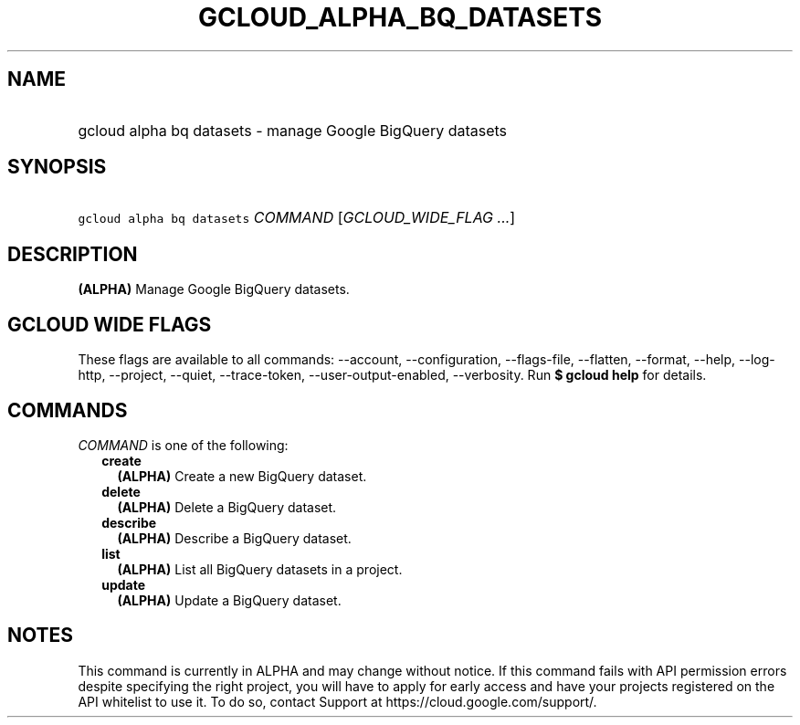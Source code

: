 
.TH "GCLOUD_ALPHA_BQ_DATASETS" 1



.SH "NAME"
.HP
gcloud alpha bq datasets \- manage Google BigQuery datasets



.SH "SYNOPSIS"
.HP
\f5gcloud alpha bq datasets\fR \fICOMMAND\fR [\fIGCLOUD_WIDE_FLAG\ ...\fR]



.SH "DESCRIPTION"

\fB(ALPHA)\fR Manage Google BigQuery datasets.



.SH "GCLOUD WIDE FLAGS"

These flags are available to all commands: \-\-account, \-\-configuration,
\-\-flags\-file, \-\-flatten, \-\-format, \-\-help, \-\-log\-http, \-\-project,
\-\-quiet, \-\-trace\-token, \-\-user\-output\-enabled, \-\-verbosity. Run \fB$
gcloud help\fR for details.



.SH "COMMANDS"

\f5\fICOMMAND\fR\fR is one of the following:

.RS 2m
.TP 2m
\fBcreate\fR
\fB(ALPHA)\fR Create a new BigQuery dataset.

.TP 2m
\fBdelete\fR
\fB(ALPHA)\fR Delete a BigQuery dataset.

.TP 2m
\fBdescribe\fR
\fB(ALPHA)\fR Describe a BigQuery dataset.

.TP 2m
\fBlist\fR
\fB(ALPHA)\fR List all BigQuery datasets in a project.

.TP 2m
\fBupdate\fR
\fB(ALPHA)\fR Update a BigQuery dataset.


.RE
.sp

.SH "NOTES"

This command is currently in ALPHA and may change without notice. If this
command fails with API permission errors despite specifying the right project,
you will have to apply for early access and have your projects registered on the
API whitelist to use it. To do so, contact Support at
https://cloud.google.com/support/.

